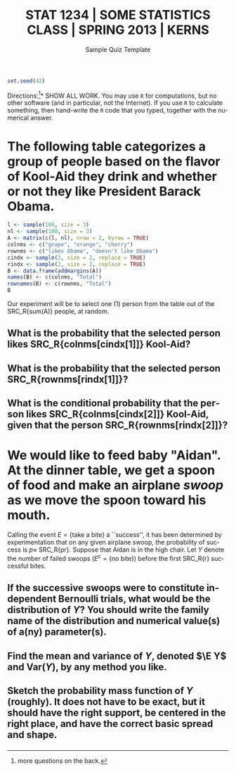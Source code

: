 #+TITLE:   \vspace{-0.5in}\large STAT 1234 | SOME STATISTICS CLASS | SPRING 2013 | KERNS
#+AUTHOR:    G. Jay Kerns
#+EMAIL:     gkerns@ysu.edu
#+DATE:      \vspace{-0.5in}Sample Quiz Template
#+LANGUAGE:  en
#+OPTIONS:   toc:nil ^:nil author:nil tags:nil
#+EXCLUDE_TAGS: answers
#+PROPERTY: session *R*
#+PROPERTY: exports results
#+PROPERTY: results raw
#+LaTeX_CLASS_OPTIONS: [11pt]
#+LATEX_HEADER: \input{examformat}

#+BEGIN_SRC R :results silent :tangle yes
set.seed(42)
#+END_SRC

#+BEGIN_LaTeX
\begin{flushright}
Name: \underbar{\makebox[2in]{}}
\par
\end{flushright}
\vspace{0.1in}
#+END_LaTeX

\noindent *Directions:[fn:1]* SHOW ALL WORK. You may use =R= for
computations, but no other software (and in particular, not the
Internet). If you use =R= to calculate something, then hand-write the
=R= code that you typed, together with the numerical answer.

[fn:1] more questions on the back.

* The following table categorizes a group of people based on the flavor of Kool-Aid they drink and whether or not they like President Barack Obama.

#+BEGIN_SRC R :results value :tangle yes :colnames yes :rownames yes
l <- sample(100, size = 3)
nl <- sample(100, size = 3)
A <- matrix(c(l, nl), nrow = 2, byrow = TRUE)
colnms <- c("grape", "orange", "cherry")
rownms <- c("likes Obama", "doesn't like Obama")
cindx <- sample(3, size = 2, replace = TRUE)
rindx <- sample(2, size = 2, replace = TRUE)
B <- data.frame(addmargins(A))
names(B) <- c(colnms, "Total")
rownames(B) <- c(rownms, "Total")
B
#+END_SRC

Our experiment will be to select one (1) person from the table out
of the SRC_R{sum(A)} people, at random.

** What is the probability that the selected person likes SRC_R{colnms[cindx[1]]} Kool-Aid?
*** 								      :space:
\vspace{0.5in}

*** 								    :answers:
#+LaTeX: \begin{quote}
Since all outcomes are equally likely, the marginal probability that
the person likes SRC_R{colnms[cindx[1]]} Kool-Aid is just the number
of people who like SRC_R{colnms[cindx[1]]} Kool-Aid divided by the
total number of people in the study.  In other words,

#+NAME: prob-kool
#+BEGIN_SRC R :results silent
paste("\\P( \\mbox{",  colnms[cindx[1]], "}) = ",
      "\\frac{\\mbox{\\#(", colnms[cindx[1]], 
      ")}}{\\mbox{Total \\# of people}} = \\frac{",
      sum(A[, cindx[1]]),
      "}{", sum(A), "}\\approx ",
      round(sum(A[ ,cindx[1] ])/sum(A), 3), sep = "")
#+END_SRC

#+BEGIN_SRC latex :exports results :noweb yes
\[
<<prob-kool()>>.
\]
#+END_SRC

#+LaTeX: \end{quote}

** What is the probability that the selected person SRC_R{rownms[rindx[1]]}?
*** 								      :space:
\vspace{0.5in}

*** 								    :answers:
#+LaTeX: \begin{quote}
This problem is just like the last problem, but we are thinking about rows instead of columns. In particular,

#+NAME: prob-like
#+BEGIN_SRC R :results silent
paste("\\P( \\mbox{",  rownms[rindx[1]], "}) = ",
      "\\frac{\\mbox{\\#(", rownms[rindx[1]], 
      ")}}{\\mbox{Total \\# of people}} = \\frac{",
      sum(A[rindx[1], ]),
      "}{", sum(A), "}\\approx ",
      round(sum(A[rindx[1], ])/sum(A), 3), sep = "")
#+END_SRC

#+BEGIN_SRC latex :exports results :noweb yes
\[
<<prob-like()>>.
\]
#+END_SRC

#+LaTeX: \end{quote}

** What is the conditional probability that the person likes SRC_R{colnms[cindx[2]]} Kool-Aid, given that the person SRC_R{rownms[rindx[2]]}?
*** 								      :space:
\vspace{1in}

*** 								    :answers:
#+LaTeX: \begin{quote}
To calculate the conditional probability we restrict attention to the row that contains a person who SRC_R{rownms[rindx[2]]}, and out of those total people calculate the proportion of those who like SRC_R{colnms[cindx[2]]} Kool-Aid, that is,

#+NAME: cond-prob-kool
#+BEGIN_SRC R :results silent
paste("\\P( \\mbox{ ", colnms[cindx[2]],
      " } \\vert \\mbox{ ", rownms[rindx[2]],
      " } ) = \\frac{\\P( \\mbox{",
      colnms[cindx[2]], " and ",
      rownms[rindx[2]],
      "} )}{\\P(\\mbox{ ",
      rownms[rindx[2]],
      "} ) } = \\frac{",
      A[rindx[2],cindx[2]], "}{",
      sum(A[rindx[2], ]), "} \\approx ",
      round(A[rindx[2],cindx[2]]/sum(A[rindx[2], ]),3),
      ".", sep = "")
#+END_SRC

#+BEGIN_SRC latex :exports results :noweb yes
\[
<<cond-prob-kool()>>
\]
#+END_SRC

#+LaTeX: \end{quote}

* We would like to feed baby "Aidan". At the dinner table, we get a spoon of food and make an airplane /swoop/ as we move the spoon toward his mouth. 

#+BEGIN_SRC R :exports none :tangle yes
r <- as.double(sample(3:9, size = 1))
pr <- sample(11:49, size = 1)/100
disxs <- sort(rnbinom(10, size = r, prob = pr))
#+END_SRC

Calling the event \( E = \left\{ \mbox{take a bite}\right\} \) a
``success'', it has been determined by experimentation that on any
given airplane swoop, the probability of success is \(p \approx\)
SRC_R{pr}. Suppose that Aidan is in the high chair. Let \(Y\) denote the
number of failed swoops (\(E^{c}=\left\{ \mbox{no bite}\right\}\))
before the first SRC_R{r} successful bites.

** If the successive swoops were to constitute independent Bernoulli trials, what would be the distribution of \(Y\)? You should write the family name of the distribution and numerical value(s) of a(ny) parameter(s).

*** 								      :space:
\vspace{0.5in}

*** 								    :answers:
#+LaTeX: \begin{quote}
The distribution of \(Y\) is /negative binomial/ with =size= equal to
SRC_R{r} and =prob= equal to SRC_R{pr}.  The following =R= code will
suffice to communicate this to the computer.
 
#+NAME: neg-bin
#+BEGIN_SRC R :results silent
paste("Y <- Nbinom(size = ", r, ", prob = ", 
      pr, ")", sep = "") 
#+END_SRC

#+BEGIN_SRC latex :exports results :noweb yes
\begin{verbatim}
library(distr)
<<neg-bin()>>
\end{verbatim}
#+END_SRC

#+BEGIN_SRC R :exports none :tangle yes
library(distrEx)
Y <- Nbinom(size = r, prob = pr)
#+END_SRC

#+LaTeX: \end{quote}

** Find the mean and variance of \(Y\), denoted \(\E Y\) and \(\mathrm{Var}(Y)\), by any method you like.
*** 								      :space:
\vspace{0.5in}

*** 								    :answers:
#+LaTeX: \begin{quote}
The mean of the =Nbinom(size = r, prob = p)= distribution is \(r(1 - p)/p\) and the variance is \(r(1 - p)/p^2\).  You can either calculate that by hand or you can use the computer via the =distrEx= package:

#+BEGIN_SRC R :exports both :results output pp :tangle yes
library(distrEx)
E(Y)
var(Y)
#+END_SRC

#+LaTeX: \end{quote}

** Sketch the probability mass function of \(Y\) (roughly). It does not have to be exact, but it should have the right support, be centered in the right place, and have the correct basic spread and shape.

*** 								      :space:
\vspace{1in}

*** 								    :answers:
#+LaTeX: \begin{quote}
See Figure [[fig-pmf]]; your sketch should look something like that.  The =R= code you can use to make the figure is:
 
#+NAME: pmf
#+BEGIN_SRC R :exports both :results graphics :file plotpmf.pdf
plot(Y, to.draw.arg = "d")
#+END_SRC

#+NAME: fig-pmf
#+CAPTION: Plot of the probability mass function
#+RESULTS: pmf
[[file:plotpmf.pdf]]

#+LaTeX: \end{quote}
